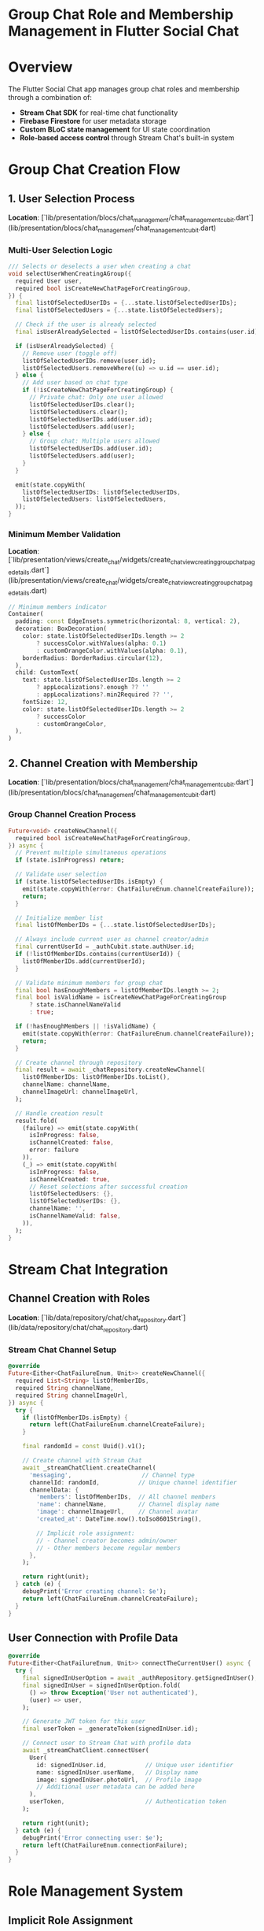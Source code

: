 * Group Chat Role and Membership Management in Flutter Social Chat


* Overview

The Flutter Social Chat app manages group chat roles and membership through a combination of:
- *Stream Chat SDK* for real-time chat functionality
- *Firebase Firestore* for user metadata storage
- *Custom BLoC state management* for UI state coordination
- *Role-based access control* through Stream Chat's built-in system

* Group Chat Creation Flow

** 1. User Selection Process
*Location*: [`lib/presentation/blocs/chat_management/chat_management_cubit.dart`](lib/presentation/blocs/chat_management/chat_management_cubit.dart)

*** Multi-User Selection Logic
#+BEGIN_SRC dart
/// Selects or deselects a user when creating a chat
void selectUserWhenCreatingAGroup({
  required User user,
  required bool isCreateNewChatPageForCreatingGroup,
}) {
  final listOfSelectedUserIDs = {...state.listOfSelectedUserIDs};
  final listOfSelectedUsers = {...state.listOfSelectedUsers};

  // Check if the user is already selected
  final isUserAlreadySelected = listOfSelectedUserIDs.contains(user.id);

  if (isUserAlreadySelected) {
    // Remove user (toggle off)
    listOfSelectedUserIDs.remove(user.id);
    listOfSelectedUsers.removeWhere((u) => u.id == user.id);
  } else {
    // Add user based on chat type
    if (!isCreateNewChatPageForCreatingGroup) {
      // Private chat: Only one user allowed
      listOfSelectedUserIDs.clear();
      listOfSelectedUsers.clear();
      listOfSelectedUserIDs.add(user.id);
      listOfSelectedUsers.add(user);
    } else {
      // Group chat: Multiple users allowed
      listOfSelectedUserIDs.add(user.id);
      listOfSelectedUsers.add(user);
    }
  }

  emit(state.copyWith(
    listOfSelectedUserIDs: listOfSelectedUserIDs,
    listOfSelectedUsers: listOfSelectedUsers,
  ));
}
#+END_SRC

*** Minimum Member Validation
*Location*: [`lib/presentation/views/create_chat/widgets/create_chat_view_creating_group_chat_page_details.dart`](lib/presentation/views/create_chat/widgets/create_chat_view_creating_group_chat_page_details.dart)

#+BEGIN_SRC dart
// Minimum members indicator
Container(
  padding: const EdgeInsets.symmetric(horizontal: 8, vertical: 2),
  decoration: BoxDecoration(
    color: state.listOfSelectedUserIDs.length >= 2
        ? successColor.withValues(alpha: 0.1)
        : customOrangeColor.withValues(alpha: 0.1),
    borderRadius: BorderRadius.circular(12),
  ),
  child: CustomText(
    text: state.listOfSelectedUserIDs.length >= 2
        ? appLocalizations?.enough ?? ''
        : appLocalizations?.min2Required ?? '',
    fontSize: 12,
    color: state.listOfSelectedUserIDs.length >= 2
        ? successColor
        : customOrangeColor,
  ),
)
#+END_SRC

** 2. Channel Creation with Membership
*Location*: [`lib/presentation/blocs/chat_management/chat_management_cubit.dart`](lib/presentation/blocs/chat_management/chat_management_cubit.dart)

*** Group Channel Creation Process
#+BEGIN_SRC dart
Future<void> createNewChannel({
  required bool isCreateNewChatPageForCreatingGroup,
}) async {
  // Prevent multiple simultaneous operations
  if (state.isInProgress) return;

  // Validate user selection
  if (state.listOfSelectedUserIDs.isEmpty) {
    emit(state.copyWith(error: ChatFailureEnum.channelCreateFailure));
    return;
  }

  // Initialize member list
  final listOfMemberIDs = {...state.listOfSelectedUserIDs};

  // Always include current user as channel creator/admin
  final currentUserId = _authCubit.state.authUser.id;
  if (!listOfMemberIDs.contains(currentUserId)) {
    listOfMemberIDs.add(currentUserId);
  }

  // Validate minimum members for group chat
  final bool hasEnoughMembers = listOfMemberIDs.length >= 2;
  final bool isValidName = isCreateNewChatPageForCreatingGroup
      ? state.isChannelNameValid
      : true;

  if (!hasEnoughMembers || !isValidName) {
    emit(state.copyWith(error: ChatFailureEnum.channelCreateFailure));
    return;
  }

  // Create channel through repository
  final result = await _chatRepository.createNewChannel(
    listOfMemberIDs: listOfMemberIDs.toList(),
    channelName: channelName,
    channelImageUrl: channelImageUrl,
  );

  // Handle creation result
  result.fold(
    (failure) => emit(state.copyWith(
      isInProgress: false,
      isChannelCreated: false,
      error: failure
    )),
    (_) => emit(state.copyWith(
      isInProgress: false,
      isChannelCreated: true,
      // Reset selections after successful creation
      listOfSelectedUsers: {},
      listOfSelectedUserIDs: {},
      channelName: '',
      isChannelNameValid: false,
    )),
  );
}
#+END_SRC

* Stream Chat Integration

** Channel Creation with Roles
*Location*: [`lib/data/repository/chat/chat_repository.dart`](lib/data/repository/chat/chat_repository.dart)

*** Stream Chat Channel Setup
#+BEGIN_SRC dart
@override
Future<Either<ChatFailureEnum, Unit>> createNewChannel({
  required List<String> listOfMemberIDs,
  required String channelName,
  required String channelImageUrl,
}) async {
  try {
    if (listOfMemberIDs.isEmpty) {
      return left(ChatFailureEnum.channelCreateFailure);
    }

    final randomId = const Uuid().v1();

    // Create channel with Stream Chat
    await _streamChatClient.createChannel(
      'messaging',                    // Channel type
      channelId: randomId,           // Unique channel identifier
      channelData: {
        'members': listOfMemberIDs,  // All channel members
        'name': channelName,         // Channel display name
        'image': channelImageUrl,    // Channel avatar
        'created_at': DateTime.now().toIso8601String(),

        // Implicit role assignment:
        // - Channel creator becomes admin/owner
        // - Other members become regular members
      },
    );

    return right(unit);
  } catch (e) {
    debugPrint('Error creating channel: $e');
    return left(ChatFailureEnum.channelCreateFailure);
  }
}
#+END_SRC

** User Connection with Profile Data
#+BEGIN_SRC dart
@override
Future<Either<ChatFailureEnum, Unit>> connectTheCurrentUser() async {
  try {
    final signedInUserOption = await _authRepository.getSignedInUser();
    final signedInUser = signedInUserOption.fold(
      () => throw Exception('User not authenticated'),
      (user) => user,
    );

    // Generate JWT token for this user
    final userToken = _generateToken(signedInUser.id);

    // Connect user to Stream Chat with profile data
    await _streamChatClient.connectUser(
      User(
        id: signedInUser.id,           // Unique user identifier
        name: signedInUser.userName,   // Display name
        image: signedInUser.photoUrl,  // Profile image
        // Additional user metadata can be added here
      ),
      userToken,                       // Authentication token
    );

    return right(unit);
  } catch (e) {
    debugPrint('Error connecting user: $e');
    return left(ChatFailureEnum.connectionFailure);
  }
}
#+END_SRC

* Role Management System

** Implicit Role Assignment
The app uses Stream Chat's built-in role system:

*** Default Role Hierarchy
1. *Channel Owner/Admin*: User who created the channel
   - Can add/remove members
   - Can update channel settings
   - Can delete the channel

2. *Channel Members*: Users added to the channel
   - Can send messages
   - Can read all messages
   - Can leave the channel

*** Role Detection in UI
*Location*: [`lib/presentation/views/chat/chat_view.dart`](lib/presentation/views/chat/chat_view.dart)

#+BEGIN_SRC dart
PreferredSizeWidget _buildAppBar(BuildContext context) {
  final currentUserId = context.read<AuthSessionCubit>().state.authUser.id;
  final channelMembers = widget.channel.state?.members ?? [];
  final isOneToOneChat = channelMembers.length == 2;

  // Determine if current user is channel owner
  final currentUserMember = channelMembers
      .where((member) => member.userId == currentUserId)
      .firstOrNull;

  final isChannelOwner = currentUserMember?.role == 'owner' ||
                        currentUserMember?.role == 'admin';

  // Build UI based on user role
  return AppBar(
    title: Row(children: [
      _buildAvatar(imageUrl, isOneToOneChat),
      Expanded(
        child: Column(
          crossAxisAlignment: CrossAxisAlignment.start,
          children: [
            CustomText(text: displayName ?? ''),
            // Show member count for group chats
            if (!isOneToOneChat)
              CustomText(
                text: '${channelMembers.length} members',
                fontSize: 12,
                color: customGreyColor600,
              ),
          ],
        ),
      ),
    ]),
    // Add admin actions if user has permissions
    actions: isChannelOwner ? _buildAdminActions(context) : null,
  );
}
#+END_SRC

* Member Management Features

** Member Search and Selection
*Location*: [`lib/presentation/views/create_chat/widgets/create_chat_view_user_list_view.dart`](lib/presentation/views/create_chat/widgets/create_chat_view_user_list_view.dart)

*** User List with Selection State
#+BEGIN_SRC dart
Widget _buildUserListItem({
  required BuildContext context,
  required User user,
  required bool isSelected,
  required bool isGroup,
}) {
  return Material(
    color: transparent,
    child: Tooltip(
      message: isSelected
          ? appLocalizations?.deselectUser ?? ''
          : appLocalizations?.selectUserToChat ?? '',
      child: InkWell(
        onTap: () {
          context.read<ChatManagementCubit>().selectUserWhenCreatingAGroup(
            user: user,
            isCreateNewChatPageForCreatingGroup: isGroup,
          );
        },
        child: AnimatedContainer(
          duration: const Duration(milliseconds: 200),
          decoration: BoxDecoration(
            color: isSelected
                ? customIndigoColor.withValues(alpha: 0.05)
                : transparent,
            border: const Border(
              bottom: BorderSide(color: customGreyColor200, width: 0.5)
            ),
          ),
          child: Row(
            children: [
              // User avatar
              CircleAvatar(
                backgroundImage: user.image != null
                    ? CachedNetworkImageProvider(user.image!)
                    : null,
                child: user.image == null
                    ? Text(user.name.substring(0, 1).toUpperCase())
                    : null,
              ),
              const SizedBox(width: 12),
              Expanded(
                child: Column(
                  crossAxisAlignment: CrossAxisAlignment.start,
                  children: [
                    Text(user.name ?? 'Unknown User'),
                    if (user.online)
                      Text(
                        'Online',
                        style: TextStyle(
                          color: successColor,
                          fontSize: 12
                        ),
                      ),
                  ],
                ),
              ),
              // Selection indicator
              if (isSelected)
                Icon(Icons.check_circle, color: customIndigoColor),
            ],
          ),
        ),
      ),
    ),
  );
}
#+END_SRC

** Channel Member Display
*Location*: [`lib/presentation/views/dashboard/widgets/dashboard_view_searched_chat.dart`](lib/presentation/views/dashboard/widgets/dashboard_view_searched_chat.dart)

*** Group Chat Member Information
#+BEGIN_SRC dart
Widget _buildChannelListItem(BuildContext context, Channel channel, int index) {
  final currentUserId = context.read<AuthSessionCubit>().state.authUser.id;
  final channelMembers = channel.state?.members ?? [];
  final lengthOfTheChannelMembers = channelMembers.length;
  final isOneToOneChat = lengthOfTheChannelMembers == 2;

  // Find other members (excluding current user)
  Member? otherMember;
  try {
    otherMember = channelMembers
        .firstWhere((member) => member.userId != currentUserId);
  } catch (e) {
    // Fallback to first member if no other member found
    otherMember = channelMembers.isNotEmpty ? channelMembers.first : null;
  }

  final oneToOneChatMember = otherMember?.user;

  // Determine display information based on chat type
  final String displayName = isOneToOneChat
      ? oneToOneChatMember?.name ?? ''
      : channel.name ?? appLocalizations?.unnamedGroup ?? '';

  final String? imageUrl = isOneToOneChat
      ? oneToOneChatMember?.image
      : channel.image;

  // Show member count for group chats
  final String memberInfo = isOneToOneChat
      ? (otherMember?.user?.online ?? false)
          ? 'Online'
          : 'Last seen recently'
      : '$lengthOfTheChannelMembers members';

  return ListTile(
    leading: CircleAvatar(
      backgroundImage: imageUrl != null
          ? CachedNetworkImageProvider(imageUrl)
          : null,
      child: imageUrl == null
          ? Icon(isOneToOneChat ? Icons.person : Icons.group)
          : null,
    ),
    title: Text(displayName),
    subtitle: Text(memberInfo),
    trailing: _buildUnreadIndicator(channel),
    onTap: () => _navigateToChannel(channel),
  );
}
#+END_SRC

* State Management for Membership

** Chat Management State
*Location*: [`lib/presentation/blocs/chat_management/chat_management_state.dart`](lib/presentation/blocs/chat_management/chat_management_state.dart)

#+BEGIN_SRC dart
class ChatManagementState extends Equatable {
  const ChatManagementState({
    this.isInProgress = false,
    this.isChannelNameValid = false,
    this.isChannelCreated = false,
    this.isCapturedPhotoSent = false,
    this.channelName = '',
    this.userIndex = 0,
    this.listOfSelectedUserIDs = const {},      // Selected user IDs
    this.listOfSelectedUsers = const {},        // Selected user objects
    this.currentUserChannels = const [],        // User's channels
    this.error,
  });

  // Member selection state
  final Set<String> listOfSelectedUserIDs;
  final Set<User> listOfSelectedUsers;

  // Channel state
  final List<Channel> currentUserChannels;
  final String channelName;
  final bool isChannelNameValid;
  final bool isChannelCreated;

  // Operation state
  final bool isInProgress;
  final ChatFailureEnum? error;

  @override
  List<Object?> get props => [
    isInProgress,
    isChannelNameValid,
    isChannelCreated,
    channelName,
    listOfSelectedUserIDs,
    listOfSelectedUsers,
    currentUserChannels,
    error,
  ];
}
#+END_SRC

* Channel Subscription and Updates

** Real-time Channel Updates
*Location*: [`lib/presentation/blocs/chat_management/chat_management_cubit.dart`](lib/presentation/blocs/chat_management/chat_management_cubit.dart)

#+BEGIN_SRC dart
/// Subscribes to channel changes from the chat service
void _subscribeToChannels() {
  _currentUserChannelsSubscription = _chatRepository
      .channelsThatTheUserIsIncluded
      .listen(_listenCurrentUserChannelsChangeStream);
}

/// Updates state when channel list changes
Future<void> _listenCurrentUserChannelsChangeStream(
  List<Channel> currentUserChannels
) async {
  emit(state.copyWith(currentUserChannels: currentUserChannels));
}
#+END_SRC

** Channel Query in Repository
*Location*: [`lib/data/repository/chat/chat_repository.dart`](lib/data/repository/chat/chat_repository.dart)

#+BEGIN_SRC dart
@override
Stream<List<Channel>> get channelsThatTheUserIsIncluded {
  try {
    final currentUser = _streamChatClient.state.currentUser;
    if (currentUser == null) {
      return Stream.value([]);
    }

    // Query channels where current user is a member
    return _streamChatClient
        .queryChannels(
          filter: Filter.in_('members', [currentUser.id]),
        )
        .map((channels) => channels);
  } catch (e) {
    debugPrint('Error fetching channels: $e');
    return Stream.value([]);
  }
}
#+END_SRC

* Search and Filtering

** Member-based Channel Search
*Location*: [`lib/presentation/blocs/chat_management/chat_management_cubit.dart`](lib/presentation/blocs/chat_management/chat_management_cubit.dart)

#+BEGIN_SRC dart
/// Searches for a channel based on member names or channel name
bool searchInsideExistingChannels({
  required List<Channel> listOfChannels,
  required String searchedText,
  required int index,
  required int lengthOfTheChannelMembers,
  required User oneToOneChatMember,
}) {
  if (searchedText.isEmpty) return true;

  final editedSearchedText = searchedText.toLowerCase().trim();

  // Safety check for index bounds
  if (index < 0 || index >= listOfChannels.length) {
    return false;
  }

  final channel = listOfChannels[index];

  if (lengthOfTheChannelMembers == 2) {
    // One-to-one chat: search by member name
    return oneToOneChatMember.name
        .toLowerCase()
        .trim()
        .contains(editedSearchedText);
  } else {
    // Group chat: search by channel name
    final channelName = channel.name ?? '';
    return channelName
        .toLowerCase()
        .trim()
        .contains(editedSearchedText);
  }
}
#+END_SRC

* Key Features Summary

** Group Chat Membership Management
1. *Multi-user Selection*: Users can select multiple members for group chats
2. *Minimum Member Validation*: Enforces minimum 2 members for group chats
3. *Role-based Access*: Channel creator gets admin privileges automatically
4. *Real-time Updates*: Channel membership changes reflected in real-time
5. *Search Functionality*: Find channels by member names or channel names

** Role System Integration
1. *Stream Chat Roles*: Leverages built-in owner/admin/member roles
2. *Implicit Assignment*: Channel creator automatically becomes owner
3. *Permission Control*: UI adapts based on user's role in each channel
4. *Member Management*: Admins can add/remove members (through Stream Chat)

** State Management Flow
#+BEGIN_EXAMPLE
User Selection
    ↓
ChatManagementCubit (State Update)
    ↓
Channel Creation Request
    ↓
ChatRepository (Stream Chat API)
    ↓
Channel Created with Members
    ↓
Real-time Updates
    ↓
UI Reflects New Channel
#+END_EXAMPLE

The app effectively manages group chat roles and membership through Stream Chat's robust channel system, with custom UI logic for user selection and validation, ensuring a smooth group chat creation and management experience.